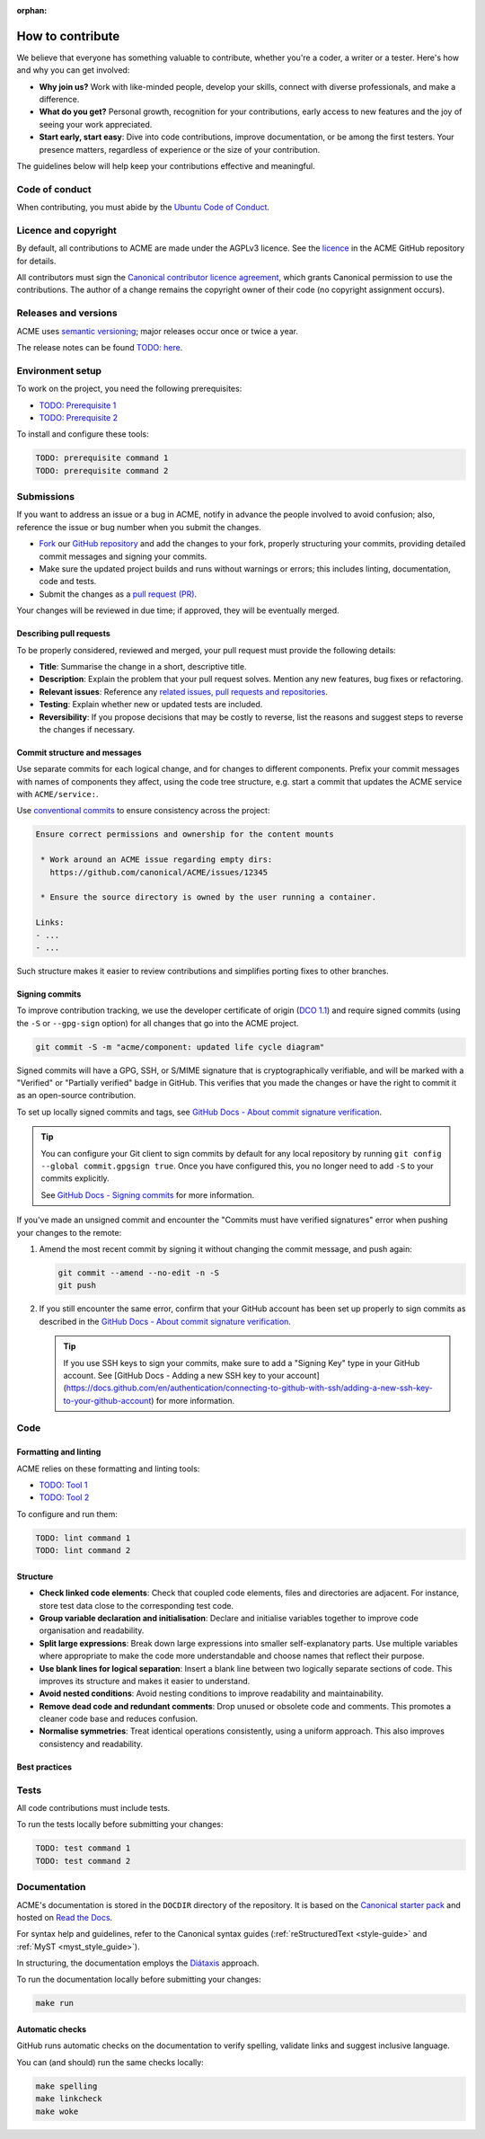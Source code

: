 :orphan:

.. TODO: Replace all mentions of ACME with your project name
.. TODO: Update all sections containing TODOs; make sure no TODOs are left


How to contribute
=================

We believe that everyone has something valuable to contribute,
whether you're a coder, a writer or a tester.
Here's how and why you can get involved:

- **Why join us?** Work with like-minded people, develop your skills,
  connect with diverse professionals, and make a difference.

- **What do you get?** Personal growth, recognition for your contributions,
  early access to new features and the joy of seeing your work appreciated.

- **Start early, start easy**: Dive into code contributions,
  improve documentation, or be among the first testers.
  Your presence matters,
  regardless of experience or the size of your contribution.


The guidelines below will help keep your contributions effective and meaningful.


Code of conduct
---------------

When contributing, you must abide by the
`Ubuntu Code of Conduct <https://ubuntu.com/community/ethos/code-of-conduct>`_.


Licence and copyright
---------------------

.. TODO: Update with your license details or drop if excessive

By default, all contributions to ACME are made under the AGPLv3 licence.
See the `licence <https://github.com/canonical/ACME/blob/main/COPYING>`_
in the ACME GitHub repository for details.

All contributors must sign the `Canonical contributor licence agreement
<https://ubuntu.com/legal/contributors>`_,
which grants Canonical permission to use the contributions.
The author of a change remains the copyright owner of their code
(no copyright assignment occurs).


Releases and versions
---------------------

.. TODO: Add your release and versioning details or drop if excessive

ACME uses `semantic versioning <https://semver.org/>`_;
major releases occur once or twice a year.

The release notes can be found `TODO: here <https://example.com>`_.


Environment setup
-----------------

.. TODO: Update with your prerequisites or drop if excessive

To work on the project, you need the following prerequisites:

- `TODO: Prerequisite 1 <http://example.com>`_
- `TODO: Prerequisite 2 <http://example.com>`_


To install and configure these tools:

.. code-block:: console

   TODO: prerequisite command 1
   TODO: prerequisite command 2


Submissions
-----------

.. TODO: Suggest your own PR process or drop if excessive

If you want to address an issue or a bug in ACME,
notify in advance the people involved to avoid confusion;
also, reference the issue or bug number when you submit the changes.

- `Fork
  <https://docs.github.com/en/pull-requests/collaborating-with-pull-requests/working-with-forks/about-forks>`_
  our `GitHub repository <https://github.com/canonical/ACME>`_
  and add the changes to your fork,
  properly structuring your commits,
  providing detailed commit messages
  and signing your commits.

- Make sure the updated project builds and runs without warnings or errors;
  this includes linting, documentation, code and tests.

- Submit the changes as a `pull request (PR)
  <https://docs.github.com/en/pull-requests/collaborating-with-pull-requests/proposing-changes-to-your-work-with-pull-requests/creating-a-pull-request-from-a-fork>`_.


Your changes will be reviewed in due time;
if approved, they will be eventually merged.


Describing pull requests
~~~~~~~~~~~~~~~~~~~~~~~~

.. TODO: Update with your own checklist or drop if excessive

To be properly considered, reviewed and merged,
your pull request must provide the following details:

- **Title**: Summarise the change in a short, descriptive title.

- **Description**: Explain the problem that your pull request solves.
  Mention any new features, bug fixes or refactoring.

- **Relevant issues**: Reference any
  `related issues, pull requests and repositories <https://docs.github.com/en/get-started/writing-on-github/working-with-advanced-formatting/autolinked-references-and-urls>`_.

- **Testing**: Explain whether new or updated tests are included.

- **Reversibility**: If you propose decisions that may be costly to reverse,
  list the reasons and suggest steps to reverse the changes if necessary.


Commit structure and messages
~~~~~~~~~~~~~~~~~~~~~~~~~~~~~

.. TODO: Update with your own guidelines or drop if excessive

Use separate commits for each logical change,
and for changes to different components.
Prefix your commit messages with names of components they affect,
using the code tree structure,
e.g. start a commit that updates the ACME service with ``ACME/service:``.

Use `conventional commits <https://www.conventionalcommits.org/>`_
to ensure consistency across the project:

.. code-block:: none

   Ensure correct permissions and ownership for the content mounts
    
    * Work around an ACME issue regarding empty dirs:
      https://github.com/canonical/ACME/issues/12345
    
    * Ensure the source directory is owned by the user running a container.

   Links:
   - ...
   - ...


Such structure makes it easier to review contributions
and simplifies porting fixes to other branches.


Signing commits
~~~~~~~~~~~~~~~

.. TODO: Update with your suggestions or drop if excessive

To improve contribution tracking, we use the developer certificate of origin
(`DCO 1.1 <https://developercertificate.org/>`_) and require signed commits
(using the ``-S`` or ``--gpg-sign`` option) for all changes that go into the
ACME project.

.. code-block:: none

   git commit -S -m "acme/component: updated life cycle diagram"

Signed commits will have a GPG, SSH, or S/MIME signature that is
cryptographically verifiable, and will be marked with a "Verified" or
"Partially verified" badge in GitHub. This verifies that you made the changes or
have the right to commit it as an open-source contribution.

To set up locally signed commits and tags, see `GitHub Docs - About commit
signature verification <https://docs.github.com/en/authentication/managing-commit-signature-verification/about-commit-signature-verification>`_.

.. tip::

   You can configure your Git client to sign commits by default for any local
   repository by running ``git config --global commit.gpgsign true``.
   Once you have configured this, you no longer need to add ``-S`` to your
   commits explicitly.

   See `GitHub Docs - Signing commits <https://docs.github.com/en/authentication/managing-commit-signature-verification/signing-commits>`_ for more information.

If you've made an unsigned commit and encounter the "Commits must have verified
signatures" error when pushing your changes to the remote:

1. Amend the most recent commit by signing it without changing the commit
   message, and push again:

   .. code-block:: none

      git commit --amend --no-edit -n -S
      git push
#. If you still encounter the same error, confirm that your GitHub account has
   been set up properly to sign commits as described in the `GitHub Docs - About
   commit signature verification <https://docs.github.com/en/authentication/managing-commit-signature-verification/about-commit-signature-verification>`_.

   .. tip::

      If you use SSH keys to sign your commits, make sure to add a "Signing Key"
      type in your GitHub account. See
      [GitHub Docs - Adding a new SSH key to your account](https://docs.github.com/en/authentication/connecting-to-github-with-ssh/adding-a-new-ssh-key-to-your-github-account)
      for more information.

Code
----

Formatting and linting
~~~~~~~~~~~~~~~~~~~~~~

.. TODO: Update with your linting configuration setup or drop if excessive

ACME relies on these formatting and linting tools:

- `TODO: Tool 1 <http://example.com>`_
- `TODO: Tool 2 <http://example.com>`_


To configure and run them:

.. code-block:: console

   TODO: lint command 1
   TODO: lint command 2


Structure
~~~~~~~~~

- **Check linked code elements**:
  Check that coupled code elements, files and directories are adjacent.
  For instance, store test data close to the corresponding test code.

- **Group variable declaration and initialisation**:
  Declare and initialise variables together
  to improve code organisation and readability.

- **Split large expressions**:
  Break down large expressions
  into smaller self-explanatory parts.
  Use multiple variables where appropriate
  to make the code more understandable
  and choose names that reflect their purpose.

- **Use blank lines for logical separation**:
  Insert a blank line between two logically separate sections of code.
  This improves its structure and makes it easier to understand.

- **Avoid nested conditions**:
  Avoid nesting conditions to improve readability and maintainability.

- **Remove dead code and redundant comments**:
  Drop unused or obsolete code and comments.
  This promotes a cleaner code base and reduces confusion.

- **Normalise symmetries**:
  Treat identical operations consistently, using a uniform approach.
  This also improves consistency and readability.


Best practices
~~~~~~~~~~~~~~

.. TODO: Update with your best practices or drop if excessive


Tests
-----

.. TODO: Update with your testing framework details or drop if excessive

All code contributions must include tests.

To run the tests locally before submitting your changes:

.. code-block:: console

   TODO: test command 1
   TODO: test command 2


Documentation
-------------

ACME's documentation is stored in the ``DOCDIR`` directory of the repository.
It is based on the `Canonical starter pack
<https://canonical-starter-pack.readthedocs-hosted.com/latest/>`_
and hosted on `Read the Docs <https://about.readthedocs.com/>`_.

For syntax help and guidelines,
refer to the Canonical syntax guides
(:ref:`reStructuredText <style-guide>` and :ref:`MyST <myst_style_guide>`).

In structuring,
the documentation employs the `Diátaxis <https://diataxis.fr/>`_ approach.

To run the documentation locally before submitting your changes:

.. code-block:: console

   make run


Automatic checks
~~~~~~~~~~~~~~~~

GitHub runs automatic checks on the documentation
to verify spelling, validate links and suggest inclusive language.

You can (and should) run the same checks locally:

.. code-block:: console

   make spelling
   make linkcheck
   make woke
